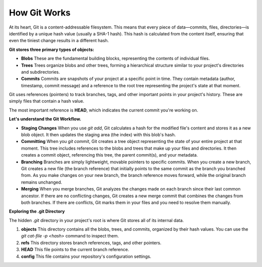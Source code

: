 How Git Works
===================================

At its heart, Git is a content-addressable filesystem. This means that every piece of data—commits, files, directories—is identified by a unique hash value (usually a SHA-1 hash).
This hash is calculated from the content itself, ensuring that even the tiniest change results in a different hash.

**Git stores three primary types of objects:**

- **Blobs**  
  These are the fundamental building blocks, representing the contents of individual files.

- **Trees**  
  Trees organize blobs and other trees, forming a hierarchical structure similar to your project's directories and subdirectories.

- **Commits**  
  Commits are snapshots of your project at a specific point in time.
  They contain metadata (author, timestamp, commit message) and a reference to the root tree representing the project's state at that moment.

Git uses references (pointers) to track branches, tags, and other important points in your project's history. These are simply files that contain a hash value.

The most important reference is **HEAD**, which indicates the current commit you're working on.

**Let's understand the Git Workflow.**

- **Staging Changes**  
  When you use `git add`, Git calculates a hash for the modified file's content and stores it as a new blob object. It then updates the staging area (the index) with this blob's hash.

- **Committing**  
  When you `git commit`, Git creates a tree object representing the state of your entire project at that moment. This tree includes references to the blobs and trees that make up your files and directories. It then creates a commit object, referencing this tree, the parent commit(s), and your metadata.

- **Branching**  
  Branches are simply lightweight, movable pointers to specific commits. When you create a new branch, Git creates a new file (the branch reference) that initially points to the same commit as the branch you branched from. As you make changes on your new branch, the branch reference moves forward, while the original branch remains unchanged.

- **Merging**  
  When you merge branches, Git analyzes the changes made on each branch since their last common ancestor. If there are no conflicting changes, Git creates a new merge commit that combines the changes from both branches. If there are conflicts, Git marks them in your files and you need to resolve them manually.

**Exploring the .git Directory**

The hidden `.git` directory in your project's root is where Git stores all of its internal data.

1. **objects**  
   This directory contains all the blobs, trees, and commits, organized by their hash values. You can use the `git cat-file -p <hash>` command to inspect them.

2. **refs**  
   This directory stores branch references, tags, and other pointers.

3. **HEAD**  
   This file points to the current branch reference.

4. **config**  
   This file contains your repository's configuration settings.
